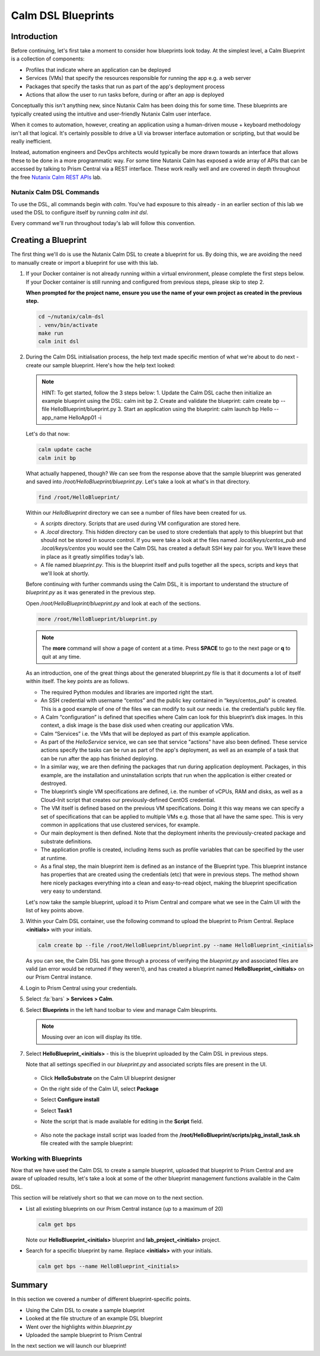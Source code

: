 Calm DSL Blueprints
###################

Introduction
............

Before continuing, let's first take a moment to consider how blueprints look today.  At the simplest level, a Calm Blueprint is a collection of components:

- Profiles that indicate where an application can be deployed
- Services (VMs) that specify the resources responsible for running the app e.g. a web server
- Packages that specify the tasks that run as part of the app's deployment process
- Actions that allow the user to run tasks before, during or after an app is deployed

Conceptually this isn't anything new, since Nutanix Calm has been doing this for some time.  These blueprints are typically created using the intuitive and user-friendly Nutanix Calm user interface.

When it comes to automation, however, creating an application using a human-driven mouse + keyboard methodology isn't all that logical.  It's certainly possible to drive a UI via browser interface automation or scripting, but that would be really inefficient.

Instead, automation engineers and DevOps architects would typically be more drawn towards an interface that allows these to be done in a more programmatic way.  For some time Nutanix Calm has exposed a wide array of APIs that can be accessed by talking to Prism Central via a REST interface.  These work really well and are covered in depth throughout the free `Nutanix Calm REST APIs <https://www.nutanix.dev/labs/nutanix-calm-rest-apis/>`_ lab.

Nutanix Calm DSL Commands
~~~~~~~~~~~~~~~~~~~~~~~~~

To use the DSL, all commands begin with `calm`.  You've had exposure to this already - in an earlier section of this lab we used the DSL to configure itself by running `calm init dsl`.

Every command we'll run throughout today's lab will follow this convention.

Creating a Blueprint
....................

The first thing we'll do is use the Nutanix Calm DSL to create a blueprint for us.  By doing this, we are avoiding the need to manually create or import a blueprint for use with this lab.

#. If your Docker container is not already running within a virtual environment, please complete the first steps below.  If your Docker container is still running and configured from previous steps, please skip to step 2.

   **When prompted for the project name, ensure you use the name of your own project as created in the previous step.**

   .. code-block:: bash

      cd ~/nutanix/calm-dsl
      . venv/bin/activate
      make run
      calm init dsl

   .. figure:: images/calm_init_dsl.png

#. During the Calm DSL initialisation process, the help text made specific mention of what we're about to do next - create our sample blueprint.  Here's how the help text looked:

   .. note::

      HINT: To get started, follow the 3 steps below:
      1. Update the Calm DSL cache then initialize an example blueprint using the DSL: calm init bp
      2. Create and validate the blueprint: calm create bp --file HelloBlueprint/blueprint.py
      3. Start an application using the blueprint: calm launch bp Hello --app_name HelloApp01 -i

   Let's do that now:

   .. code-block:: bash

      calm update cache
      calm init bp

   .. figure:: images/calm_init_bp.png

   What actually happened, though?  We can see from the response above that the sample blueprint was generated and saved into `/root/HelloBlueprint/blueprint.py`.  Let's take a look at what's in that directory.
   
   .. code-block:: bash

      find /root/HelloBlueprint/

   .. figure:: images/blueprint_files.png

   Within our `HelloBlueprint` directory we can see a number of files have been created for us.

   - A `scripts` directory.  Scripts that are used during VM configuration are stored here.
   - A `.local` directory.  This hidden directory can be used to store credentials that apply to this blueprint but that should not be stored in source control.  If you were take a look at the files named `.local/keys/centos_pub` and `.local/keys/centos` you would see the Calm DSL has created a default SSH key pair for you.  We'll leave these in place as it greatly simplifies today's lab.
   - A file named `blueprint.py`.  This is the blueprint itself and pulls together all the specs, scripts and keys that we'll look at shortly.

   Before continuing with further commands using the Calm DSL, it is important to understand the structure of `blueprint.py` as it was generated in the previous step.

   Open `/root/HelloBlueprint/blueprint.py` and look at each of the sections.

   .. code-block:: bash

      more /root/HelloBlueprint/blueprint.py

   .. note::

      The **more** command will show a page of content at a time.  Press **SPACE** to go to the next page or **q** to quit at any time.

   As an introduction, one of the great things about the generated blueprint.py file is that it documents a lot of itself within itself.  The key points are as follows.

   - The required Python modules and libraries are imported right the start.
   - An SSH credential with username “centos” and the public key contained in “keys/centos_pub” is created. This is a good example of one of the files we can modify to suit our needs i.e. the credential’s public key file.
   - A Calm “configuration” is defined that specifies where Calm can look for this blueprint’s disk images. In this context, a disk image is the base disk used when creating our application VMs.
   - Calm “Services” i.e. the VMs that will be deployed as part of this example application.
   - As part of the `HelloService` service, we can see that service "actions" have also been defined.  These service actions specify the tasks can be run as part of the app's deployment, as well as an example of a task that can be run after the app has finished deploying.
   - In a similar way, we are then defining the packages that run during application deployment. Packages, in this example, are the installation and uninstallation scripts that run when the application is either created or destroyed.
   - The blueprint’s single VM specifications are defined, i.e. the number of vCPUs, RAM and disks, as well as a Cloud-Init script that creates our previously-defined CentOS credential.
   - The VM itself is defined based on the previous VM specifications. Doing it this way means we can specify a set of specifications that can be applied to multiple VMs e.g. those that all have the same spec. This is very common in applications that use clustered services, for example.
   - Our main deployment is then defined. Note that the deployment inherits the previously-created package and substrate definitions.
   - The application profile is created, including items such as profile variables that can be specified by the user at runtime.
   - As a final step, the main blueprint item is defined as an instance of the Blueprint type. This blueprint instance has properties that are created using the credentials (etc) that were in previous steps. The method shown here nicely packages everything into a clean and easy-to-read object, making the blueprint specification very easy to understand.

   Let's now take the sample blueprint, upload it to Prism Central and compare what we see in the Calm UI with the list of key points above.

#. Within your Calm DSL container, use the following command to upload the blueprint to Prism Central.  Replace **<initials>** with your initials.

   .. code-block:: bash
   
      calm create bp --file /root/HelloBlueprint/blueprint.py --name HelloBlueprint_<initials>

   .. figure:: images/upload_blueprint.png

   As you can see, the Calm DSL has gone through a process of verifying the `blueprint.py` and associated files are valid (an error would be returned if they weren't), and has created a blueprint named **HelloBlueprint_<initials>** on our Prism Central instance.

#. Login to Prism Central using your credentials.

#. Select :fa:`bars` **> Services > Calm**.

#. Select **Blueprints** in the left hand toolbar to view and manage Calm bleuprints.

   .. note::

      Mousing over an icon will display its title.

#. Select **HelloBlueprint_<initials>** - this is the blueprint uploaded by the Calm DSL in previous steps.

   Note that all settings specified in our `blueprint.py` and associated scripts files are present in the UI.

   .. figure:: images/helloblueprint_ui.png

   - Click **HelloSubstrate** on the Calm UI blueprint designer
   - On the right side of the Calm UI, select **Package**
   - Select **Configure install**
   - Select **Task1**
   - Note the script that is made available for editing in the **Script** field.

     .. figure:: images/pkg_install_task_2.png

   - Also note the package install script was loaded from the **/root/HelloBlueprint/scripts/pkg_install_task.sh** file created with the sample blueprint:

     .. figure:: images/pkg_install_task.png

Working with Blueprints
~~~~~~~~~~~~~~~~~~~~~~~

Now that we have used the Calm DSL to create a sample blueprint, uploaded that blueprint to Prism Central and are aware of uploaded results, let's take a look at some of the other blueprint management functions available in the Calm DSL.

This section will be relatively short so that we can move on to the next section.

- List all existing blueprints on our Prism Central instance (up to a maximum of 20)

  .. code-block:: bash

     calm get bps

  .. figure:: images/calm_get_bps.png

  Note our **HelloBlueprint_<initials>** blueprint and **lab_project_<initials>** project.

- Search for a specific blueprint by name.  Replace **<initials>** with your initials.

  .. code-block:: bash

     calm get bps --name HelloBlueprint_<initials>

  .. figure:: images/calm_get_bps_name.png

Summary
.......

In this section we covered a number of different blueprint-specific points.

- Using the Calm DSL to create a sample blueprint
- Looked at the file structure of an example DSL blueprint
- Went over the highlights within `blueprint.py`
- Uploaded the sample blueprint to Prism Central

In the next section we will launch our blueprint!
